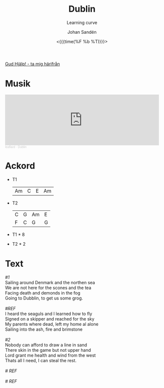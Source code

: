 #+TITLE:    Dublin
#+SUBTITLE: Learning curve
#+AUTHOR:    Johan Sandén
#+EMAIL:     johan.sanden@gmail.com
#+DATE: <{{{time(%F %b %T)}}}>
#+LANGUAGE:  sv
#+OPTIONS:   H:3 num:nil toc:nil \n:nil @:t ::t |:t ^:t -:t f:t *:t <:t
#+OPTIONS:   TeX:t LaTeX:t skip:nil d:nil todo:t pri:nil tags:not-in-to
#+OPTIONS: html-link-use-abs-url:nil html-postamble:auto html-preamble:t
#+OPTIONS: html-scripts:t html-style:t html5-fancy:t tex:t
#+OPTIONS:   texht:t
#+STARTUP: hideblocks
#+HTML_CONTAINER: div
#+HTML_DOCTYPE: xhtml-strict
#+HTML_HEAD:<link rel="stylesheet" type="text/css" href="../css/style.css" />

#+BEGIN_CENTER
[[file:../../index.org][Gud Hjälp! - ta mig härifrån]]
#+END_CENTER

* Musik
#+begin_export html
<iframe width="100%" height="166" scrolling="no" frameborder="no" allow="autoplay" src="https://w.soundcloud.com/player/?url=https%3A//api.soundcloud.com/tracks/1618071885&color=%23ff5500&auto_play=false&hide_related=false&show_comments=true&show_user=true&show_reposts=false&show_teaser=true"></iframe><div style="font-size: 10px; color: #cccccc;line-break: anywhere;word-break: normal;overflow: hidden;white-space: nowrap;text-overflow: ellipsis; font-family: Interstate,Lucida Grande,Lucida Sans Unicode,Lucida Sans,Garuda,Verdana,Tahoma,sans-serif;font-weight: 100;"><a href="https://soundcloud.com/leaflard" title="leaflard" target="_blank" style="color: #cccccc; text-decoration: none;">leaflard</a> · <a href="https://soundcloud.com/leaflard/dublin" title="Dublin" target="_blank" style="color: #cccccc; text-decoration: none;">Dublin</a></div>
#+end_export

* Ackord
- T1
  | Am | C | E | Am |


- T2
  | C | G | Am | E |
  | F | C | G  | G |


- T1 * 8
- T2 * 2
* Text
#+begin_verse
/#1/
Sailing around Denmark and the northen sea
We are not here for the scones and the tea
Facing death and demonds in the fog
Going to Dubblin, to get us some grog.

/#REF/
I heard the seaguls and I learned how to fly
Signed on a skipper and reached for the sky
My parents where dead, left my home al alone
Sailing into the ash, fire and brimstone

/#2/
Nobody can afford to draw a line in sand
There skin in the game but not upper hand
Lord grant me health and wind from the west
Thats all I need, I can steal the rest.

/# REF/

/# REF/

#+end_verse
